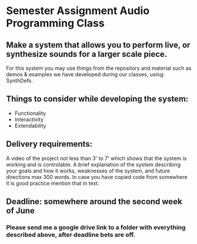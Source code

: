* Semester Assignment Audio Programming Class

** Make a system that allows you to perform live, or synthesize sounds for a larger scale piece.

For this system you may use things from the repository and material such as demos & examples we have developed during our classes, using: SynthDefs.

** Things to consider while developing the system:

+ Functionality
+ Interactivity
+ Extendability

** Delivery requirements:
A video of the project not less than 3' to 7' which shows that the system is working and is controlable. A brief explanation of the system describing your goals and how it works, weaknesses of the system, and future directions max 300 words. In case you have copied code from somewhere it is good practice mention that in text.

** Deadline: somewhere around the second week of June
***  Please send me a google drive link to a folder with everything described above, after deadline bets are off.

